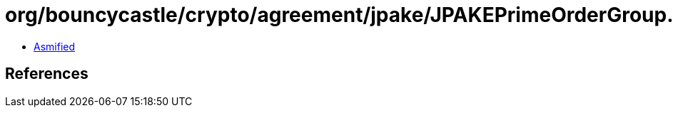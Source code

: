 = org/bouncycastle/crypto/agreement/jpake/JPAKEPrimeOrderGroup.class

 - link:JPAKEPrimeOrderGroup-asmified.java[Asmified]

== References

